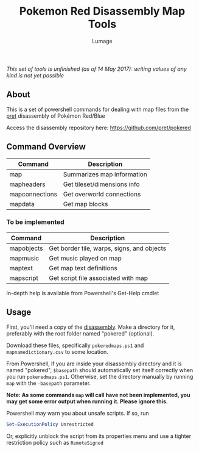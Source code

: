 #+TITLE: Pokemon Red Disassembly Map Tools
#+AUTHOR: Lumage

/This set of tools is unfinished (as of 14 May 2017): writing values of any kind is not yet possible/

** About
This is a set of powershell commands for dealing with map files from the [[https://github.com/pret][pret]] disassembly of Pokémon Red/Blue

Access the disassembly repository here: [[https://github.com/pret/pokered]]

** Command Overview
| Command        | Description                 |
|----------------+-----------------------------|
| map            | Summarizes map information  |
| mapheaders     | Get tileset/dimensions info |
| mapconnections | Get overworld connections   |
| mapdata        | Get map blocks              |
*** To be implemented
| Command    | Description                                |
|------------+--------------------------------------------|
| mapobjects | Get border tile, warps, signs, and objects |
| mapmusic   | Get music played on map                    |
| maptext    | Get map text definitions                   |
| mapscript  | Get script file associated with map        |

In-depth help is available from Powershell's Get-Help cmdlet

** Usage
First, you'll need a copy of the [[https://github.com/pret/pokered][disassembly]].  
Make a directory for it, preferably with the root folder named "pokered" (optional).

Download these files, specifically ~pokeredmaps.ps1~ and ~mapnamedictionary.csv~ 
to some location.

From Powershell, if you are inside your disassembly directory and it is 
named "pokered", ~$basepath~ should automatically set itself correctly when 
you run ~pokeredmaps.ps1~.  Otherwise, set the directory manually by running
~map~ with the ~-basepath~ parameter.

*Note: As some commands ~map~ will call have not been implemented, you may get some error output when running it.  Please ignore this.*

Powershell may warn you about unsafe scripts.  If so, run
#+BEGIN_SRC powershell
Set-ExecutionPolicy Unrestricted
#+END_SRC
Or, explicitly unblock the script from its properties menu and use a 
tighter restriction policy such as ~RemoteSigned~
